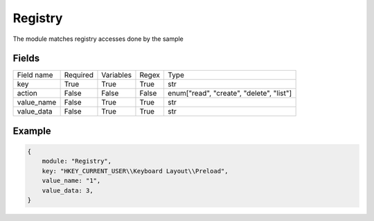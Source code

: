 Registry
============

The module matches registry accesses done by the sample

Fields
-------
+------------+----------+-----------+-------+------------------------------------------+
| Field name | Required | Variables | Regex | Type                                     |
+------------+----------+-----------+-------+------------------------------------------+
| key        | True     | True      | True  | str                                      |
+------------+----------+-----------+-------+------------------------------------------+
| action     | False    | False     | False | enum["read", "create", "delete", "list"] |
+------------+----------+-----------+-------+------------------------------------------+
| value_name | False    | True      | True  | str                                      |
+------------+----------+-----------+-------+------------------------------------------+
| value_data | False    | True      | True  | str                                      |
+------------+----------+-----------+-------+------------------------------------------+

Example
-------
.. code:: python3

    {
        module: "Registry",
        key: "HKEY_CURRENT_USER\\Keyboard Layout\\Preload",
        value_name: "1",
        value_data: 3,
    }